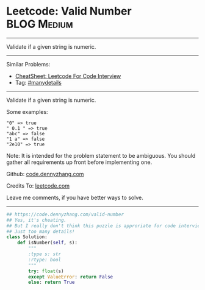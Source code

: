* Leetcode: Valid Number                                        :BLOG:Medium:
#+STARTUP: showeverything
#+OPTIONS: toc:nil \n:t ^:nil creator:nil d:nil
:PROPERTIES:
:type:     manydetails
:END:
---------------------------------------------------------------------
Validate if a given string is numeric.
---------------------------------------------------------------------
#+BEGIN_HTML
<a href="https://github.com/dennyzhang/code.dennyzhang.com/tree/master/problems/valid-number"><img align="right" width="200" height="183" src="https://www.dennyzhang.com/wp-content/uploads/denny/watermark/github.png" /></a>
#+END_HTML
Similar Problems:
- [[https://cheatsheet.dennyzhang.com/cheatsheet-leetcode-A4][CheatSheet: Leetcode For Code Interview]]
- Tag: [[https://code.dennyzhang.com/review-manydetails][#manydetails]]
---------------------------------------------------------------------
Validate if a given string is numeric.

Some examples:
#+BEGIN_EXAMPLE
"0" => true
" 0.1 " => true
"abc" => false
"1 a" => false
"2e10" => true
#+END_EXAMPLE
Note: It is intended for the problem statement to be ambiguous. You should gather all requirements up front before implementing one.

Github: [[https://github.com/dennyzhang/code.dennyzhang.com/tree/master/problems/valid-number][code.dennyzhang.com]]

Credits To: [[https://leetcode.com/problems/valid-number/description/][leetcode.com]]

Leave me comments, if you have better ways to solve.
---------------------------------------------------------------------
#+BEGIN_SRC python
## https://code.dennyzhang.com/valid-number
## Yes, it's cheating.
## But I really don't think this puzzle is approriate for code interview.
## Just too many details!
class Solution:
    def isNumber(self, s):
        """
        :type s: str
        :rtype: bool
        """
        try: float(s)
        except ValueError: return False
        else: return True
#+END_SRC

#+BEGIN_HTML
<div style="overflow: hidden;">
<div style="float: left; padding: 5px"> <a href="https://www.linkedin.com/in/dennyzhang001"><img src="https://www.dennyzhang.com/wp-content/uploads/sns/linkedin.png" alt="linkedin" /></a></div>
<div style="float: left; padding: 5px"><a href="https://github.com/dennyzhang"><img src="https://www.dennyzhang.com/wp-content/uploads/sns/github.png" alt="github" /></a></div>
<div style="float: left; padding: 5px"><a href="https://www.dennyzhang.com/slack" target="_blank" rel="nofollow"><img src="https://www.dennyzhang.com/wp-content/uploads/sns/slack.png" alt="slack"/></a></div>
</div>
#+END_HTML
